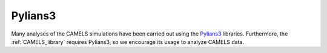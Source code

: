********
Pylians3
********

Many analyses of the CAMELS simulations have been carried out using the `Pylians3 <https://github.com/franciscovillaescusa/Pylians3>`_ libraries. Furthermore, the :ref:`CAMELS_library` requires Pylians3, so we encourage its usage to analyze CAMELS data. 
